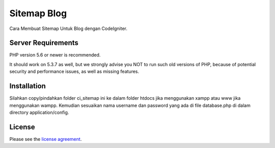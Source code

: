 ###################
Sitemap Blog
###################

Cara Membuat Sitemap Untuk Blog dengan CodeIgniter.

*******************
Server Requirements
*******************

PHP version 5.6 or newer is recommended.

It should work on 5.3.7 as well, but we strongly advise you NOT to run
such old versions of PHP, because of potential security and performance
issues, as well as missing features.

************
Installation
************

Silahkan copy/pindahkan folder ci_sitemap ini ke dalam folder htdocs jika menggunakan xampp 
atau www jika menggunakan wampp. Kemudian sesuaikan nama username dan password yang ada di file database.php
di dalam directory application/config.

*******
License
*******

Please see the `license
agreement <https://github.com/bcit-ci/CodeIgniter/blob/develop/user_guide_src/source/license.rst>`_.
